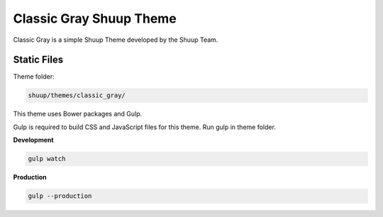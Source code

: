 Classic Gray Shuup Theme
========================

Classic Gray is a simple Shuup Theme developed by the Shuup Team.

Static Files
-------------

Theme folder:

.. code:: sh

    shuup/themes/classic_gray/

This theme uses Bower packages and Gulp.

Gulp is required to build CSS and JavaScript files for this theme.
Run gulp in theme folder.

**Development**

.. code:: sh

    gulp watch

**Production**

.. code:: sh

    gulp --production

